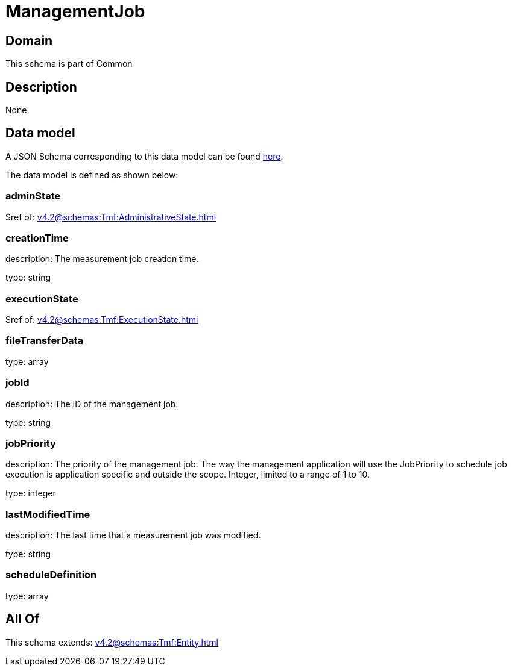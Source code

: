= ManagementJob

[#domain]
== Domain

This schema is part of Common

[#description]
== Description



None

[#data_model]
== Data model

A JSON Schema corresponding to this data model can be found https://tmforum.org[here].

The data model is defined as shown below:


=== adminState
$ref of: xref:v4.2@schemas:Tmf:AdministrativeState.adoc[]


=== creationTime
description: The measurement job creation time.

type: string


=== executionState
$ref of: xref:v4.2@schemas:Tmf:ExecutionState.adoc[]


=== fileTransferData
type: array


=== jobId
description: The ID of the management job.

type: string


=== jobPriority
description: The priority of the management job. The way the management application will use the JobPriority to schedule job execution is application specific and outside the scope. Integer, limited to a range of 1 to 10.

type: integer


=== lastModifiedTime
description: The last time that a measurement job was modified.

type: string


=== scheduleDefinition
type: array


[#all_of]
== All Of

This schema extends: xref:v4.2@schemas:Tmf:Entity.adoc[]
